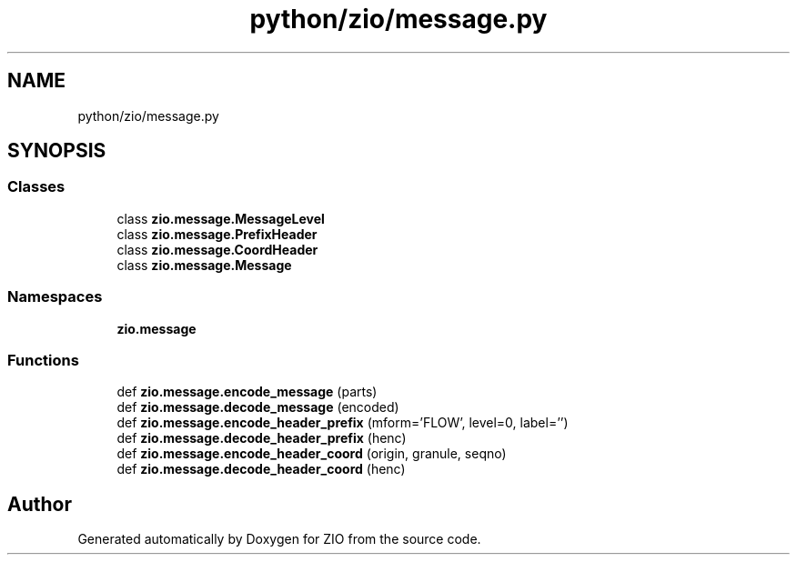.TH "python/zio/message.py" 3 "Tue Feb 4 2020" "ZIO" \" -*- nroff -*-
.ad l
.nh
.SH NAME
python/zio/message.py
.SH SYNOPSIS
.br
.PP
.SS "Classes"

.in +1c
.ti -1c
.RI "class \fBzio\&.message\&.MessageLevel\fP"
.br
.ti -1c
.RI "class \fBzio\&.message\&.PrefixHeader\fP"
.br
.ti -1c
.RI "class \fBzio\&.message\&.CoordHeader\fP"
.br
.ti -1c
.RI "class \fBzio\&.message\&.Message\fP"
.br
.in -1c
.SS "Namespaces"

.in +1c
.ti -1c
.RI " \fBzio\&.message\fP"
.br
.in -1c
.SS "Functions"

.in +1c
.ti -1c
.RI "def \fBzio\&.message\&.encode_message\fP (parts)"
.br
.ti -1c
.RI "def \fBzio\&.message\&.decode_message\fP (encoded)"
.br
.ti -1c
.RI "def \fBzio\&.message\&.encode_header_prefix\fP (mform='FLOW', level=0, label='')"
.br
.ti -1c
.RI "def \fBzio\&.message\&.decode_header_prefix\fP (henc)"
.br
.ti -1c
.RI "def \fBzio\&.message\&.encode_header_coord\fP (origin, granule, seqno)"
.br
.ti -1c
.RI "def \fBzio\&.message\&.decode_header_coord\fP (henc)"
.br
.in -1c
.SH "Author"
.PP 
Generated automatically by Doxygen for ZIO from the source code\&.
